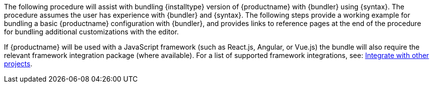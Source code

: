 The following procedure will assist with bundling {installtype} version of {productname} with {bundler} using {syntax}. The procedure assumes the user has experience with {bundler} and {syntax}. The following steps provide a working example for bundling a basic {productname} configuration with {bundler}, and provides links to reference pages at the end of the procedure for bundling additional customizations with the editor.

If {productname} will be used with a JavaScript framework (such as React.js, Angular, or Vue.js) the bundle will also require the relevant framework integration package (where available). For a list of supported framework integrations, see: xref:integrations.adoc[Integrate with other projects].
